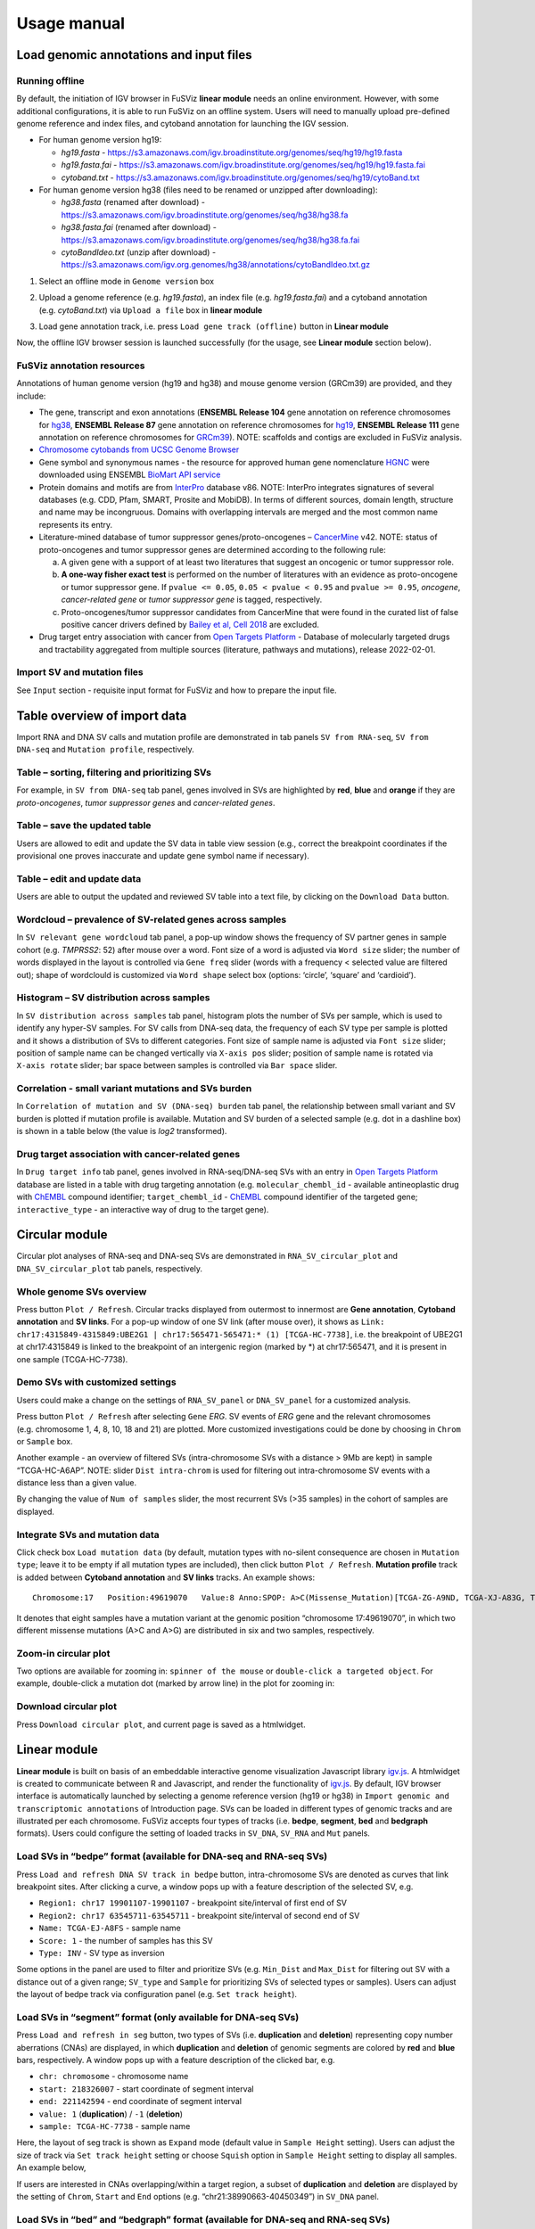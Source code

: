 Usage manual
------------

Load genomic annotations and input files
~~~~~~~~~~~~~~~~~~~~~~~~~~~~~~~~~~~~~~~~

|image1|

Running offline
^^^^^^^^^^^^^^^

By default, the initiation of IGV browser in FuSViz **linear module**
needs an online environment. However, with some additional
configurations, it is able to run FuSViz on an offline system. Users
will need to manually upload pre-defined genome reference and index
files, and cytoband annotation for launching the IGV session.

-  For human genome version hg19:

   -  *hg19.fasta* -
      https://s3.amazonaws.com/igv.broadinstitute.org/genomes/seq/hg19/hg19.fasta
   -  *hg19.fasta.fai* -
      https://s3.amazonaws.com/igv.broadinstitute.org/genomes/seq/hg19/hg19.fasta.fai
   -  *cytoband.txt* -
      https://s3.amazonaws.com/igv.broadinstitute.org/genomes/seq/hg19/cytoBand.txt

-  For human genome version hg38 (files need to be renamed or unzipped
   after downloading):

   -  *hg38.fasta* (renamed after download) -
      https://s3.amazonaws.com/igv.broadinstitute.org/genomes/seq/hg38/hg38.fa
   -  *hg38.fasta.fai* (renamed after download) -
      https://s3.amazonaws.com/igv.broadinstitute.org/genomes/seq/hg38/hg38.fa.fai
   -  *cytoBandIdeo.txt* (unzip after download) -
      https://s3.amazonaws.com/igv.org.genomes/hg38/annotations/cytoBandIdeo.txt.gz

1. Select an offline mode in ``Genome version`` box

|image2|

2. Upload a genome reference (e.g. *hg19.fasta*), an index file
   (e.g. *hg19.fasta.fai*) and a cytoband annotation
   (e.g. *cytoBand.txt*) via ``Upload a file`` box in **linear module**

|image3|

3. Load gene annotation track, i.e. press ``Load gene track (offline)``
   button in **Linear module**

|image4|

Now, the offline IGV browser session is launched successfully (for the
usage, see **Linear module** section below).

|image5|

FuSViz annotation resources
^^^^^^^^^^^^^^^^^^^^^^^^^^^

Annotations of human genome version (hg19 and hg38) and mouse genome
version (GRCm39) are provided, and they include:

-  The gene, transcript and exon annotations (**ENSEMBL Release 104**
   gene annotation on reference chromosomes for
   `hg38 <http://may2021.archive.ensembl.org/index.html>`__, **ENSEMBL
   Release 87** gene annotation on reference chromosomes for
   `hg19 <http://grch37.ensembl.org/index.html>`__, **ENSEMBL Release
   111** gene annotation on reference chromosomes for
   `GRCm39 <https://jan2024.archive.ensembl.org/Mus_musculus/Info/Index>`__).
   NOTE: scaffolds and contigs are excluded in FuSViz analysis.
-  `Chromosome cytobands from UCSC Genome
   Browser <http://genome.ucsc.edu/cgi-bin/hgTables?db=hg38&hgta_group=map&hgta_track=cytoBand&hgta_table=cytoBand&hgta_doSchema=describe+table+schema>`__
-  Gene symbol and synonymous names - the resource for approved human
   gene nomenclature
   `HGNC <https://www.genenames.org/download/statistics-and-files/>`__
   were downloaded using ENSEMBL `BioMart API
   service <http://may2021.archive.ensembl.org/biomart/martview/7785a5b8efc47c501607d147bae28b59>`__
-  Protein domains and motifs are from
   `InterPro <https://www.ebi.ac.uk/interpro/download/>`__ database v86.
   NOTE: InterPro integrates signatures of several databases (e.g. CDD,
   Pfam, SMART, Prosite and MobiDB). In terms of different sources,
   domain length, structure and name may be incongruous. Domains with
   overlapping intervals are merged and the most common name represents
   its entry.
-  Literature-mined database of tumor suppressor genes/proto-oncogenes –
   `CancerMine <http://bionlp.bcgsc.ca/cancermine/>`__ v42. NOTE: status
   of proto-oncogenes and tumor suppressor genes are determined
   according to the following rule:

   a. A given gene with a support of at least two literatures that
      suggest an oncogenic or tumor suppressor role.
   b. **A one-way fisher exact test** is performed on the number of
      literatures with an evidence as proto-oncogene or tumor suppressor
      gene. If ``pvalue <= 0.05``, ``0.05 < pvalue < 0.95`` and
      ``pvalue >= 0.95``, *oncogene*, *cancer-related gene* or *tumor
      suppressor gene* is tagged, respectively.
   c. Proto-oncogenes/tumor suppressor candidates from CancerMine that
      were found in the curated list of false positive cancer drivers
      defined by `Bailey et al, Cell
      2018 <https://www.ncbi.nlm.nih.gov/pubmed/30096302>`__ are
      excluded.

-  Drug target entry association with cancer from `Open Targets
   Platform <https://www.targetvalidation.org/>`__ - Database of
   molecularly targeted drugs and tractability aggregated from multiple
   sources (literature, pathways and mutations), release 2022-02-01.

Import SV and mutation files
^^^^^^^^^^^^^^^^^^^^^^^^^^^^

See ``Input`` section - requisite input format for FuSViz and how to
prepare the input file.

Table overview of import data
~~~~~~~~~~~~~~~~~~~~~~~~~~~~~

Import RNA and DNA SV calls and mutation profile are demonstrated in tab
panels ``SV from RNA-seq``, ``SV from DNA-seq`` and
``Mutation profile``, respectively.

Table – sorting, filtering and prioritizing SVs
^^^^^^^^^^^^^^^^^^^^^^^^^^^^^^^^^^^^^^^^^^^^^^^

|image6|

For example, in ``SV from DNA-seq`` tab panel, genes involved in SVs are
highlighted by **red**, **blue** and **orange** if they are
*proto-oncogenes*, *tumor suppressor genes* and *cancer-related genes*.

Table – save the updated table
^^^^^^^^^^^^^^^^^^^^^^^^^^^^^^

|image7|

Users are allowed to edit and update the SV data in table view session
(e.g., correct the breakpoint coordinates if the provisional one proves
inaccurate and update gene symbol name if necessary).

Table – edit and update data
^^^^^^^^^^^^^^^^^^^^^^^^^^^^

|image8|

Users are able to output the updated and reviewed SV table into a text
file, by clicking on the ``Download Data`` button.

Wordcloud – prevalence of SV-related genes across samples
^^^^^^^^^^^^^^^^^^^^^^^^^^^^^^^^^^^^^^^^^^^^^^^^^^^^^^^^^

|image9|

In ``SV relevant gene wordcloud`` tab panel, a pop-up window shows the
frequency of SV partner genes in sample cohort (e.g. *TMPRSS2*: 52)
after mouse over a word. Font size of a word is adjusted via
``Word size`` slider; the number of words displayed in the layout is
controlled via ``Gene freq`` slider (words with a frequency < selected
value are filtered out); shape of wordclould is customized via
``Word shape`` select box (options: ‘circle’, ‘square’ and ‘cardioid’).

Histogram – SV distribution across samples
^^^^^^^^^^^^^^^^^^^^^^^^^^^^^^^^^^^^^^^^^^

|image10|

In ``SV distribution across samples`` tab panel, histogram plots the
number of SVs per sample, which is used to identify any hyper-SV
samples. For SV calls from DNA-seq data, the frequency of each SV type
per sample is plotted and it shows a distribution of SVs to different
categories. Font size of sample name is adjusted via ``Font size``
slider; position of sample name can be changed vertically via
``X-axis pos`` slider; position of sample name is rotated via
``X-axis rotate`` slider; bar space between samples is controlled via
``Bar space`` slider.

Correlation - small variant mutations and SVs burden
^^^^^^^^^^^^^^^^^^^^^^^^^^^^^^^^^^^^^^^^^^^^^^^^^^^^

|image11|

In ``Correlation of mutation and SV (DNA-seq) burden`` tab panel, the
relationship between small variant and SV burden is plotted if mutation
profile is available. Mutation and SV burden of a selected sample
(e.g. dot in a dashline box) is shown in a table below (the value is
*log2* transformed).

Drug target association with cancer-related genes
^^^^^^^^^^^^^^^^^^^^^^^^^^^^^^^^^^^^^^^^^^^^^^^^^

|image12|

In ``Drug target info`` tab panel, genes involved in RNA-seq/DNA-seq SVs
with an entry in `Open Targets
Platform <https://www.targetvalidation.org/>`__ database are listed in a
table with drug targeting annotation (e.g. ``molecular_chembl_id`` -
available antineoplastic drug with
`ChEMBL <https://www.ebi.ac.uk/chembl/>`__ compound identifier;
``target_chembl_id`` - `ChEMBL <https://www.ebi.ac.uk/chembl/>`__
compound identifier of the targeted gene; ``interactive_type`` - an
interactive way of drug to the target gene).

Circular module
~~~~~~~~~~~~~~~

Circular plot analyses of RNA-seq and DNA-seq SVs are demonstrated in
``RNA_SV_circular_plot`` and ``DNA_SV_circular_plot`` tab panels,
respectively.

Whole genome SVs overview
^^^^^^^^^^^^^^^^^^^^^^^^^

|image13|

Press button ``Plot / Refresh``. Circular tracks displayed from
outermost to innermost are **Gene annotation**, **Cytoband annotation**
and **SV links**. For a pop-up window of one SV link (after mouse over),
it shows as
``Link: chr17:4315849-4315849:UBE2G1 | chr17:565471-565471:* (1) [TCGA-HC-7738]``,
i.e. the breakpoint of UBE2G1 at chr17:4315849 is linked to the
breakpoint of an intergenic region (marked by \*) at chr17:565471, and
it is present in one sample (TCGA-HC-7738).

Demo SVs with customized settings
^^^^^^^^^^^^^^^^^^^^^^^^^^^^^^^^^

Users could make a change on the settings of ``RNA_SV_panel`` or
``DNA_SV_panel`` for a customized analysis.

|image14|

Press button ``Plot / Refresh`` after selecting ``Gene`` *ERG*. SV
events of *ERG* gene and the relevant chromosomes (e.g. chromosome 1, 4,
8, 10, 18 and 21) are plotted. More customized investigations could be
done by choosing in ``Chrom`` or ``Sample`` box.

|image15|

Another example - an overview of filtered SVs (intra-chromosome SVs with
a distance > 9Mb are kept) in sample “TCGA-HC-A6AP”. NOTE: slider
``Dist intra-chrom`` is used for filtering out intra-chromosome SV
events with a distance less than a given value.

|image16|

By changing the value of ``Num of samples`` slider, the most recurrent
SVs (>35 samples) in the cohort of samples are displayed.

Integrate SVs and mutation data
^^^^^^^^^^^^^^^^^^^^^^^^^^^^^^^

|image17|

Click check box ``Load mutation data`` (by default, mutation types with
no-silent consequence are chosen in ``Mutation type``; leave it to be
empty if all mutation types are included), then click button
``Plot / Refresh``. **Mutation profile** track is added between
**Cytoband annotation** and **SV links** tracks. An example shows:

::

   Chromosome:17   Position:49619070   Value:8 Anno:SPOP: A>C(Missense_Mutation)[TCGA-ZG-A9ND, TCGA-XJ-A83G, TCGA-Y6-A8TL, TCGA-G9-6369, TCGA-CH-5788, TCGA-V1-A9OF] | A>G(Missense_Mutation)[TCGA-EJ-5531, TCGA-ZG-A9L6]

It denotes that eight samples have a mutation variant at the genomic
position “chromosome 17:49619070”, in which two different missense
mutations (A>C and A>G) are distributed in six and two samples,
respectively.

Zoom-in circular plot
^^^^^^^^^^^^^^^^^^^^^

Two options are available for zooming in: ``spinner of the mouse`` or
``double-click a targeted object``. For example, double-click a mutation
dot (marked by arrow line) in the plot for zooming in:

|image18|

Download circular plot
^^^^^^^^^^^^^^^^^^^^^^

Press ``Download circular plot``, and current page is saved as a
htmlwidget.

Linear module
~~~~~~~~~~~~~

**Linear module** is built on basis of an embeddable interactive genome
visualization Javascript library
`igv.js <https://github.com/igvteam/igv.js>`__. A htmlwidget is created
to communicate between R and Javascript, and render the functionality of
`igv.js <https://github.com/igvteam/igv.js>`__. By default, IGV browser
interface is automatically launched by selecting a genome reference
version (hg19 or hg38) in
``Import genomic and transcriptomic annotations`` of Introduction page.
SVs can be loaded in different types of genomic tracks and are
illustrated per each chromosome. FuSViz accepts four types of tracks
(i.e. **bedpe**, **segment**, **bed** and **bedgraph** formats). Users
could configure the setting of loaded tracks in ``SV_DNA``, ``SV_RNA``
and ``Mut`` panels.

Load SVs in “bedpe” format (available for DNA-seq and RNA-seq SVs)
^^^^^^^^^^^^^^^^^^^^^^^^^^^^^^^^^^^^^^^^^^^^^^^^^^^^^^^^^^^^^^^^^^

|image19|

Press ``Load and refresh DNA SV track in bedpe`` button,
intra-chromosome SVs are denoted as curves that link breakpoint sites.
After clicking a curve, a window pops up with a feature description of
the selected SV, e.g. 

-  ``Region1: chr17 19901107-19901107`` - breakpoint site/interval of
   first end of SV
-  ``Region2: chr17 63545711-63545711`` - breakpoint site/interval of
   second end of SV
-  ``Name: TCGA-EJ-A8FS`` - sample name
-  ``Score: 1`` - the number of samples has this SV
-  ``Type: INV`` - SV type as inversion

Some options in the panel are used to filter and prioritize SVs
(e.g. ``Min_Dist`` and ``Max_Dist`` for filtering out SV with a distance
out of a given range; ``SV_type`` and ``Sample`` for prioritizing SVs of
selected types or samples). Users can adjust the layout of bedpe track
via configuration panel (e.g. ``Set track height``).

Load SVs in “segment” format (only available for DNA-seq SVs)
^^^^^^^^^^^^^^^^^^^^^^^^^^^^^^^^^^^^^^^^^^^^^^^^^^^^^^^^^^^^^

|image20|

Press ``Load and refresh in seg`` button, two types of SVs
(i.e. **duplication** and **deletion**) representing copy number
aberrations (CNAs) are displayed, in which **duplication** and
**deletion** of genomic segments are colored by **red** and **blue**
bars, respectively. A window pops up with a feature description of the
clicked bar, e.g. 

-  ``chr: chromosome`` - chromosome name
-  ``start: 218326007`` - start coordinate of segment interval
-  ``end: 221142594`` - end coordinate of segment interval
-  ``value: 1`` (**duplication**) / ``-1`` (**deletion**)
-  ``sample: TCGA-HC-7738`` - sample name

Here, the layout of seg track is shown as ``Expand`` mode (default value
in ``Sample Height`` setting). Users can adjust the size of track via
``Set track height`` setting or choose ``Squish`` option in
``Sample Height`` setting to display all samples. An example below,

|image21|

If users are interested in CNAs overlapping/within a target region, a
subset of **duplication** and **deletion** are displayed by the setting
of ``Chrom``, ``Start`` and ``End`` options
(e.g. “chr21:38990663-40450349”) in ``SV_DNA`` panel.

|image22|

Load SVs in “bed” and “bedgraph” format (available for DNA-seq and RNA-seq SVs)
^^^^^^^^^^^^^^^^^^^^^^^^^^^^^^^^^^^^^^^^^^^^^^^^^^^^^^^^^^^^^^^^^^^^^^^^^^^^^^^

|image23|

Press ``Load and refresh DNA SV breakpoints`` (or
``Load RNA SV breakpoints``) button, SV breakpoint tracks in bed (upper
– colored by **green**) and bedgraph (below – colored by **blue**)
format are loaded together. In bed format track, a window pops up after
clicking a breakpoint:

-  ``Name: TCGA-V1-A9OF`` - sample name
-  ``split: 7`` - the number of split read support
-  ``span: 29`` - the number of discordant read pair support
-  ``Type: DEL`` - SV type as deletion
-  ``Partner_chr: chrX`` - the chromosome on which the other breakpoint
   of SV is located
-  ``Partner_start`` and ``Partner_end: 48673055 and 48673059`` - the
   zero-based starting and one-based end position of the other
   breakpoint of the SV on ``Partner_chr``
-  ``chrX: 95551524-95551528`` - the chromosome, zero-based starting and
   one-based end position of the clicked SV breakpoint

Bedgraph tracks display the frequency of recurrent breakpoints across
samples. After clicking one peak, the frequency (e.g. ``value: 1``) of
breakpoint (e.g. ``Position: 57040074-57040076``) is shown in a pop-up
window.

Bed and bedgraph tracks could be used for an identiification of
breakpoint hotspot regions (see breakpoint hotspots highlighted in
dashline boxes, which links a recurrent inversion between
``chrX:2197061-2197064`` and ``chrX:48672810-48672813``).

|image24|

Upload user-defined annotation files
^^^^^^^^^^^^^^^^^^^^^^^^^^^^^^^^^^^^

Users are allowed to upload customized annotation files in **VCF**
(e.g. genetic variations), **BED** (e.g. regulatory elements - enhancers
and TADs) and **GTF** (e.g. genes, transcripts, exons) formats to
interpret SV patterns. Some requirements of a customized annotation
file:

-  Chromosome name **MUST** start with “chr”
-  All upload files **MUST** be sorted by chromosome and genomic
   coordinate, then compressed and indexed using
   `bgzip <http://www.htslib.org/doc/tabix.html>`__ and
   `tabix <http://www.htslib.org/doc/tabix.html>`__
-  The compressed file **MUST** upload together with its index file
-  Make sure genomic coordinate in upload annotation files **MUST** be
   the same version as used in IGV browser

For example, upload a gene annotation file in GTF format from GENCODE
v35 and compare it with the default annotation track (NCBI RefSeq).

|image25|

|image26|

In addition, read alignment files (e.g. **BAM** or **CRAM** format) can
be uploaded for a single sample analysis (see **Appendix** section for
usage and case example).

Display genomic coordinate of current window
^^^^^^^^^^^^^^^^^^^^^^^^^^^^^^^^^^^^^^^^^^^^

Press ``Show coordinate`` button

|image27|

Save and download tracks
^^^^^^^^^^^^^^^^^^^^^^^^

IGV browser provides a button ``Save SVG`` to download loaded tracks as
SVG format.

|image28|

Illustrate SV pattern by combining multiple tracks together
^^^^^^^^^^^^^^^^^^^^^^^^^^^^^^^^^^^^^^^^^^^^^^^^^^^^^^^^^^^

Example 1: identify recurrent duplications involving an upstream enhancer of AR gene
''''''''''''''''''''''''''''''''''''''''''''''''''''''''''''''''''''''''''''''''''''

Loaded tracks from the top denote chromosome ideogram, gene annotation
(NCBI RefSeq), SV in segment format (**Duplication** and **Deletion**),
SV in bedpe format and user-defined bed file (enhancers_sort.bed.gz).
Dashline box highlights a highly recurrent duplication of an upstream
enhancer *GHXI66900* of *AR* gene in a sample cohort.

|image29|

Example 2: a comparison of breakpoint distribution at DNA and RNA level
'''''''''''''''''''''''''''''''''''''''''''''''''''''''''''''''''''''''

In loaded SV tracks from DNA-seq data, breakpoints within *TMPRSS2* and
*ERG* (highlighted in grey boxes) show a scatter distribution, and no
peak indicates a high recurrence. While the observed breakpoints of
these two genes at RNA level are centralized at a few exon-exon
boundaries with a high recurrence. As introns mostly conbritue to a gene
composition in length and are therefore enriched in breakpoints compared
to exons, RNA splicing mechanism make most transcribed breakpoints
aligned to exon boundary, simplifying the complexity of SVs in the
RNA-seq data. As expected in bedpe track, fusion events of *TMPRSS2-ERG*
detected in RNA-seq data link the splicing sites of two partner genes.

|image30|

Two-way module (RNA-seq)
~~~~~~~~~~~~~~~~~~~~~~~~

**Two-way module** is designed for an analysis of a specific SV type
(i.e. fusion gene/transcript) in a single panel, where two distant
genomic intervals involved in a few fusion events are shown together
with gene annotations. Three functional panels (i.e. ``Overview_plot``,
``Sample_plot`` and ``Domain_plot``) are provided to investigate fusion
events in different dimensions.

Overview_plot (only available for RNA-seq SVs)
^^^^^^^^^^^^^^^^^^^^^^^^^^^^^^^^^^^^^^^^^^^^^^

It displays all fusion events related two partner genes and their
prevalence in a sample cohort. For example, choose partner gene names
(e.g. *TMPRSS2* and *ERG*) in Select boxes ``GeneA (*)`` and
``GeneB (*)``, and press ``Plot / Refresh``. The two-way plot from the
top illustrates fusion events (curved lines with frequency in brackets),
exon annotations of different transcript isoforms for upstream (colored
by **green**) and downstream (colored by **orange**) partners, genomic
coordinates of partner gene loci in Mb from chromosome, partner gene
position in a chromosome ideogram.

|image31|

Show fusion events of chosen breakpoints in Select boxes
``Breakpoint A`` and ``Breakpoint B``. For example, breakpoint
``41507950`` of *TMPRSS2* is chosen; three fusion events with a
frequency (``3``, ``42`` and ``17``) are plotted on the top of two-way
plot view (highlighted in dashline box).

|image32|

Show annotations of chosen transcripts in Select boxes
``GeneA transcript`` (``ENST00000679263`` and ``ENST00000679054``) and
``GeneB transcript`` (``ENST00000398910`` and ``ENST00000398919``), and
filter out the fusion event with the number of split reads less than 8
(see the setting of ``Num of split reads`` slider).

|image33|

By clicking check box ``Ruler line:``, users could add a vertical
baseline to the session in context of ‘exon-intron’ structure for
different transcript isoforms.

|image34|

Zoom in/out and download plot, and users are able to adjust the
resolution of download plot via changing ``Layout_width`` and
``Layout_height``.

|image35|

Sample_plot (only available for RNA-seq SVs)
^^^^^^^^^^^^^^^^^^^^^^^^^^^^^^^^^^^^^^^^^^^^

It illustrates a private fusion event between two partner genes of one
sample in context of transcript isoform annotations. To make a plot, the
``GeneA``, ``GeneB``, ``Breakpoint A``, ``Breakpoint B`` and ``Sample``
must be selected. For example, the demo case from the top shows the
position of partner genes in a chromosome ideogram, the fusion event
(the numbers of split reads and discordant read pairs are displayed in
the bracket above the curve), exon annotations of different transcript
isoforms for upstream (colored by **green**) and downstream (colored by
**orange**) partners in which fused parts are highlighted by grey box,
and genomic coordinates of partner gene loci in Mb from chromosome.

|image36|

As a breakpoint may have a variable consequence (e.g. ‘at exon
boundary’, ‘within exon’ or ‘within intron’) in terms of different
transcript isoforms, users can choose the most relevant transcript in
Select boxes ``GeneA`` and ``GeneB transcript``
(e.g. ``ENST00000679054`` and ``ENST00000417133``) to demonstrate the
outcome of fusion event.

|image37|

For plotting read coverage using alignment file in a single sample
analysis, see **Appendix** section.

Domain_plot (only available for RNA-seq SVs)
^^^^^^^^^^^^^^^^^^^^^^^^^^^^^^^^^^^^^^^^^^^^

Domain plot shows a biological consequence of chimeric transcript in
context of protein domain and motif annotations. For example, after
choosing partner genes (*TMPRSS2* and *ERG*) in Select boxes ``GeneA``
and ``GeneB``, transcript isoforms with domain and motif annotations are
bold and the canonical transcript isoform is highlighted by underscore
in Select boxes ``TranscriptA`` and ``TranscriptB``. Choose relevant
ones, then domain fusion plot is rendered.

|image38|

In plot view panel, motif & domain annotations and the selected
transcripts with concatenated exons for GeneA (colored by **green**) and
GeneB (colored by **orange**) are shown in upper and lower parts of the
layout, respectively. Colored arrow lines denote different biological
consequence of translated chimeric transcripts (i.e. ``red: outframe``,
``blue: inframe`` and ``black: unknown``).

Show biological consequence of a specific chimeric transcript with the
selected breakpoints (e.g. ``41498119`` and ``38445621`` are chosen in
Select box ``Breakpoint A`` and ``Breakpoint B``, see below). Users
could adjust the resolution of download domain fusion plot via changing
``Layout_width`` and ``Layout_height``.

|image39|

Network module
~~~~~~~~~~~~~~

The aim of this module is to identify a hub (i.e. a node with a high
degree of connection) in SV interaction network and reveal the impact of
SV events on functionality of involved genes. In the network, *node*
represents either a gene or an intergenic interval that harbors
breakpoints of SV, while *edge* shows a SV event between two nodes. The
results are presented in four functional panels
(``RNA_SV_network_plot``, ``RNA_SV_network_hub``,
``DNA_SV_network_plot`` and ``DNA_SV_network_hub``).

DNA_SV_network_plot
^^^^^^^^^^^^^^^^^^^

Press ``Plot / Refresh`` button in ``DNA_SV_panel`` settings. An
overview of DNA SV interaction network is plotted.

|image40|

Choose a gene name (e.g. *TP53*) in Select box ``Node search`` of
``DNA_SV_panel``, and *TP53* is centralized by its connected nodes. The
degree of *TP53* (which is listed in ``DNA_network_hub`` panel) suggests
a structural variation complexity in the sample cohort. All nodes are
marked by five different colors (``red: oncogenes``,
``blue: tumor suppressor genes``, ``orange: cancer-related genes``,
``grey: the other genes`` and ``black: intergenic``). In terms of a
tumor suppressor feature and a high degree of connection, an outcome of
SVs involving *TP53* most likely results in a loss of function by
disrupting the gene.

|image41|

The gene name pops up after clicking a node in the network plot. User
could adjust font size and position of gene name using Numeric Input box
``Node font size`` and ``Node font pos`` of ``DNA_SV_panel``. The
thickness of an edge indicates the number of samples supporting a SV
event between nodes, and mouse over an edge pops up a windonw with the
sample number (e.g. ``Num_sample: 1``). The length of edge is adjusted
by Numeric Input box ``Spring Constant`` (i.e. a smaller value suggests
a longer edge).

For another example, choose *ERG* in Select box ``Node search``, and a
more complex sub-network is plotted. In addition to *ERG*, three other
hubs (*ETV1*, *SLC45A3* and *TMPRSS2*) with a degree of 8, 6 and 10 (see
``DNA_SV_network_hub`` panel) are highlighted in dash boxes. They are
enriched in SVs and highly interact with each other, which consists of a
functional module. Of them, the *TMPRSS2-ERG* shows a presence in 22
samples (see a pop-up window). As all the four hubs have **oncogenic**
features, and it is interesting to see whether such a interative network
can be recurrent at RNA level.

|image42|

RNA_SV_network_plot
^^^^^^^^^^^^^^^^^^^

Press ``Plot / Refresh`` button in ``RNA_SV_panel``. An overview of RNA
SV interaction network is plotted, which looks very similar to the
``DNA_SV_network_plot`` except for edges with arrow lines. As most SV
events observed at RNA level are transcribed as fusion transcripts, an
arrow indicates the transcription direction from upstream to downstream
partner.

|image43|

Choose *ERG* in Select box ``Node search`` of ``RNA_SV_panel``, and the
sub-network with centralized *ERG* is highlighted. A similar subgraph
with the same hub composition (*ERG*, *SLC45A3*, *ETV1* and *TMPRSS2*
colored as **oncogenes**) recurs. Arrows denoate the transcription
direction from upstream partners (*TMPRSS2* and *SLC45A3*) to downstream
partners (*ERG* and *ETV1*), which might result in an increase of *ERG*
and *ETV1* expression due to a “hitchhiking effect” of overexpressed
*TMPRSS2* and *SLC45A3*.

|image44|

DNA_SV_network_hub and RNA_SV_network_hub
^^^^^^^^^^^^^^^^^^^^^^^^^^^^^^^^^^^^^^^^^

A table summarizes network centrality/hub score. The ``nodes`` column is
marked by three colors (``red: oncogenes``,
``blue: tumor suppressor genes`` and ``orange: cancer-related genes``).
Two different values, ``degree`` and ``score``, represent the number of
edges linking to a node and the number of samples involving SV events
for a node. By ranking table via ``degree`` and ``score``, users could
identify the hub with a high complexity.

|image45|

Download
^^^^^^^^

The network is saved as png format by pressing ``Export as png`` button.
In order to download a full view of plot, ``Display Navigation`` could
be clicked out .

|image46|

.. |image1| image:: 4.1.Data_Load_interface.png
.. |image2| image:: 4.1.1.Offline_1.png
.. |image3| image:: 4.1.1.Offline_2.png
.. |image4| image:: 4.1.1.Offline_3.png
.. |image5| image:: 4.1.1.Offline_4.png
.. |image6| image:: 4.2.1.Table.png
.. |image7| image:: 4.2.1.1.Table_update.png
.. |image8| image:: 4.2.1.2.Table_save.png
.. |image9| image:: 4.2.2.Wordcloud.png
.. |image10| image:: 4.2.3.Histogram.png
.. |image11| image:: 4.2.4.Correlation.png
.. |image12| image:: 4.2.5.Drug_info.png
.. |image13| image:: 4.3.1.Whole_genome_SV_overview_new.png
.. |image14| image:: 4.3.2.Demo_SVs_related_to_selected_genes.png
.. |image15| image:: 4.3.2.Demo_SVs_related_to_selected_sample.png
.. |image16| image:: 4.3.2.Demo_SVs_with_recurrence.png
.. |image17| image:: 4.3.3.Integrate_SVs_and_mutation_data.png
.. |image18| image:: 4.3.4.Zoom_in_by_double_click.png
.. |image19| image:: 4.4.1.Load_SVs_in_bedpe_format.png
.. |image20| image:: 4.4.2.Load_SVs_in_segment_format.png
.. |image21| image:: 4.4.2.Load_SVs_in_segment_format_squish.png
.. |image22| image:: 4.4.2.Load_SVs_in_segment_format_subset.png
.. |image23| image:: 4.4.3.Load_SVs_in_bed_and_bedgraph_format.png
.. |image24| image:: 4.4.3.Load_SVs_in_bed_and_bedgraph_format_hotspot.png
.. |image25| image:: 4.4.4.Upload_user_defined_annotation_files_1.png
.. |image26| image:: 4.4.4.Upload_user_defined_annotation_files_2.png
.. |image27| image:: 4.4.5.Display_genomic_coordinate_of_current_window.png
.. |image28| image:: 4.4.6.Save_and_download.png
.. |image29| image:: 4.4.7.Combine_different_tracks_together_example1.png
.. |image30| image:: 4.4.7.Combine_different_tracks_together_example2.png
.. |image31| image:: 4.5.1.Overview_plot_1.png
.. |image32| image:: 4.5.1.Overview_plot_2.png
.. |image33| image:: 4.5.1.Overview_plot_3.png
.. |image34| image:: 4.5.1.Overview_plot_5.png
.. |image35| image:: 4.5.1.Overview_plot_4.png
.. |image36| image:: 4.5.2.Per_sample_plot_1.png
.. |image37| image:: 4.5.2.Per_sample_plot_2.png
.. |image38| image:: 4.5.3.Domain_plot_1.png
.. |image39| image:: 4.5.3.Domain_plot_2.png
.. |image40| image:: 4.6.1.DNA_network_plot_1.png
.. |image41| image:: 4.6.1.DNA_network_plot_2.png
.. |image42| image:: 4.6.1.DNA_network_plot_3.png
.. |image43| image:: 4.6.2.RNA_network_plot_1.png
.. |image44| image:: 4.6.2.RNA_network_plot_2.png
.. |image45| image:: 4.6.3.DNA_RNA_network_hub.png
.. |image46| image:: 4.6.4.Download_network.png
